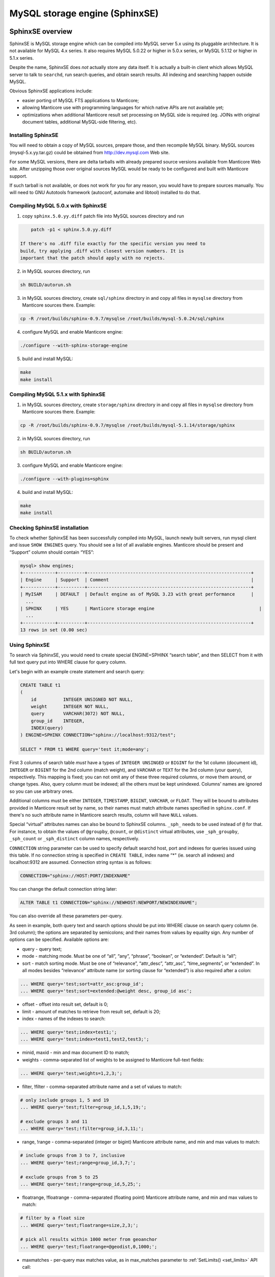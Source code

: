 MySQL storage engine (SphinxSE)
-------------------------------

SphinxSE overview
~~~~~~~~~~~~~~~~~

SphinxSE is MySQL storage engine which can be compiled into MySQL server
5.x using its pluggable architecture. It is not available for MySQL 4.x
series. It also requires MySQL 5.0.22 or higher in 5.0.x series, or
MySQL 5.1.12 or higher in 5.1.x series.

Despite the name, SphinxSE does *not* actually store any data itself. It
is actually a built-in client which allows MySQL server to talk to
``searchd``, run search queries, and obtain search results. All indexing
and searching happen outside MySQL.

Obvious SphinxSE applications include:

-  easier porting of MySQL FTS applications to Manticore;

-  allowing Manticore use with programming languages for which native APIs
   are not available yet;

-  optimizations when additional Manticore result set processing on MySQL
   side is required (eg. JOINs with original document tables, additional
   MySQL-side filtering, etc).

 
Installing SphinxSE
^^^^^^^^^^^^^^^^^^^

You will need to obtain a copy of MySQL sources, prepare those, and then
recompile MySQL binary. MySQL sources (mysql-5.x.yy.tar.gz) could be
obtained from  http://dev.mysql.com  Web site.

For some MySQL versions, there are delta tarballs with already prepared
source versions available from Manticore Web site. After unzipping those
over original sources MySQL would be ready to be configured and built
with Manticore support.

If such tarball is not available, or does not work for you for any
reason, you would have to prepare sources manually. You will need to GNU
Autotools framework (autoconf, automake and libtool) installed to do
that.

.. _Compiling MySQL 5.0.x with SphinxSE:

Compiling MySQL 5.0.x with SphinxSE
^^^^^^^^^^^^^^^^^^^^^^^^^^^^^^^^^^^

1. copy ``sphinx.5.0.yy.diff`` patch file into MySQL sources directory
   and run

.. code-block:: bash


       patch -p1 < sphinx.5.0.yy.diff

   If there's no .diff file exactly for the specific version you need to
   build, try applying .diff with closest version numbers. It is
   important that the patch should apply with no rejects.

2. in MySQL sources directory, run

.. code-block:: bash


       sh BUILD/autorun.sh

3. in MySQL sources directory, create ``sql/sphinx`` directory in and
   copy all files in ``mysqlse`` directory from Manticore sources there.
   Example:

.. code-block:: bash


       cp -R /root/builds/sphinx-0.9.7/mysqlse /root/builds/mysql-5.0.24/sql/sphinx

4. configure MySQL and enable Manticore engine:

.. code-block:: bash


       ./configure --with-sphinx-storage-engine

5. build and install MySQL:

.. code-block:: bash


       make
       make install

.. _Compiling MySQL 5.1.x with SphinxSE:

Compiling MySQL 5.1.x with SphinxSE
^^^^^^^^^^^^^^^^^^^^^^^^^^^^^^^^^^^

1. in MySQL sources directory, create ``storage/sphinx`` directory in
   and copy all files in ``mysqlse`` directory from Manticore sources
   there. Example:

.. code-block:: bash


       cp -R /root/builds/sphinx-0.9.7/mysqlse /root/builds/mysql-5.1.14/storage/sphinx

2. in MySQL sources directory, run

.. code-block:: bash


       sh BUILD/autorun.sh

3. configure MySQL and enable Manticore engine:

.. code-block:: bash


       ./configure --with-plugins=sphinx

4. build and install MySQL:

.. code-block:: bash


       make
       make install

.. _Checking SphinxSE installation:

Checking SphinxSE installation
^^^^^^^^^^^^^^^^^^^^^^^^^^^^^^

To check whether SphinxSE has been successfully compiled into MySQL,
launch newly built servers, run mysql client and issue ``SHOW ENGINES``
query. You should see a list of all available engines. Manticore should be
present and “Support” column should contain “YES”:

.. code-block:: mysql


    mysql> show engines;
    +------------+----------+-------------------------------------------------------------+
    | Engine     | Support  | Comment                                                     |
    +------------+----------+-------------------------------------------------------------+
    | MyISAM     | DEFAULT  | Default engine as of MySQL 3.23 with great performance      |
      ...
    | SPHINX     | YES      | Manticore storage engine                                       |
      ...
    +------------+----------+-------------------------------------------------------------+
    13 rows in set (0.00 sec)


Using SphinxSE
^^^^^^^^^^^^^^

To search via SphinxSE, you would need to create special ENGINE=SPHINX
“search table”, and then SELECT from it with full text query put into
WHERE clause for query column.

Let's begin with an example create statement and search query:

.. code-block:: mysql


    CREATE TABLE t1
    (
        id          INTEGER UNSIGNED NOT NULL,
        weight      INTEGER NOT NULL,
        query       VARCHAR(3072) NOT NULL,
        group_id    INTEGER,
        INDEX(query)
    ) ENGINE=SPHINX CONNECTION="sphinx://localhost:9312/test";

    SELECT * FROM t1 WHERE query='test it;mode=any';

First 3 columns of search table *must* have a types of
``INTEGER UNSINGED`` or ``BIGINT`` for the 1st column (document id),
``INTEGER`` or ``BIGINT`` for the 2nd column (match weight), and
``VARCHAR`` or ``TEXT`` for the 3rd column (your query), respectively.
This mapping is fixed; you can not omit any of these three required
columns, or move them around, or change types. Also, query column must
be indexed; all the others must be kept unindexed. Columns' names are
ignored so you can use arbitrary ones.

Additional columns must be either ``INTEGER``, ``TIMESTAMP``,
``BIGINT``, ``VARCHAR``, or ``FLOAT``. They will be bound to attributes
provided in Manticore result set by name, so their names must match
attribute names specified in ``sphinx.conf``. If there's no such
attribute name in Manticore search results, column will have ``NULL``
values.

Special “virtual” attributes names can also be bound to SphinxSE
columns. ``_sph_`` needs to be used instead of ``@`` for that. For
instance, to obtain the values of ``@groupby``, ``@count``, or
``@distinct`` virtual attributes, use ``_sph_groupby``, ``_sph_count``
or ``_sph_distinct`` column names, respectively.

``CONNECTION`` string parameter can be used to specify default searchd
host, port and indexes for queries issued using this table. If no
connection string is specified in ``CREATE TABLE``, index name “\*" (ie.
search all indexes) and localhost:9312 are assumed. Connection string
syntax is as follows:

.. code-block:: mysql


    CONNECTION="sphinx://HOST:PORT/INDEXNAME"

You can change the default connection string later:

.. code-block:: mysql


    ALTER TABLE t1 CONNECTION="sphinx://NEWHOST:NEWPORT/NEWINDEXNAME";

You can also override all these parameters per-query.

As seen in example, both query text and search options should be put
into WHERE clause on search query column (ie. 3rd column); the options
are separated by semicolons; and their names from values by equality
sign. Any number of options can be specified. Available options are:

-  query - query text;

-  mode - matching mode. Must be one of “all”, “any”, “phrase”,
   “boolean”, or “extended”. Default is “all”;

-  sort - match sorting mode. Must be one of “relevance”, “attr_desc”,
   “attr_asc”, “time_segments”, or “extended”. In all modes besides
   “relevance” attribute name (or sorting clause for “extended”) is also
   required after a colon:

.. code-block:: mysql


       ... WHERE query='test;sort=attr_asc:group_id';
       ... WHERE query='test;sort=extended:@weight desc, group_id asc';

-  offset - offset into result set, default is 0;

-  limit - amount of matches to retrieve from result set, default is 20;

-  index - names of the indexes to search:

.. code-block:: mysql


       ... WHERE query='test;index=test1;';
       ... WHERE query='test;index=test1,test2,test3;';

-  minid, maxid - min and max document ID to match;

-  weights - comma-separated list of weights to be assigned to Manticore
   full-text fields:

.. code-block:: mysql


       ... WHERE query='test;weights=1,2,3;';

-  filter, !filter - comma-separated attribute name and a set of values
   to match:

.. code-block:: mysql


       # only include groups 1, 5 and 19
       ... WHERE query='test;filter=group_id,1,5,19;';

       # exclude groups 3 and 11
       ... WHERE query='test;!filter=group_id,3,11;';

-  range, !range - comma-separated (integer or bigint) Manticore attribute
   name, and min and max values to match:

.. code-block:: mysql


       # include groups from 3 to 7, inclusive
       ... WHERE query='test;range=group_id,3,7;';

       # exclude groups from 5 to 25
       ... WHERE query='test;!range=group_id,5,25;';

-  floatrange, !floatrange - comma-separated (floating point) Manticore
   attribute name, and min and max values to match:

.. code-block:: mysql


       # filter by a float size
       ... WHERE query='test;floatrange=size,2,3;';

       # pick all results within 1000 meter from geoanchor
       ... WHERE query='test;floatrange=@geodist,0,1000;';

-  maxmatches - per-query max matches value, as in max_matches
   parameter to :ref:`SetLimits() <set_limits>`
   API call:

.. code-block:: mysql


       ... WHERE query='test;maxmatches=2000;';

-  cutoff - maximum allowed matches, as in cutoff parameter to
   :ref:`SetLimits() <set_limits>` API call:

.. code-block:: mysql


       ... WHERE query='test;cutoff=10000;';

-  maxquerytime - maximum allowed query time (in milliseconds), as in
   :ref:`SetMaxQueryTime() <set_max_query_time>`
   API call:

.. code-block:: mysql


       ... WHERE query='test;maxquerytime=1000;';

-  groupby - group-by function and attribute, corresponding to
   :ref:`SetGroupBy() <set_groupby>` API call:

.. code-block:: mysql


       ... WHERE query='test;groupby=day:published_ts;';
       ... WHERE query='test;groupby=attr:group_id;';

-  groupsort - group-by sorting clause:

.. code-block:: mysql


       ... WHERE query='test;groupsort=@count desc;';

-  distinct - an attribute to compute COUNT(DISTINCT) for when doing
   group-by, as in
   :ref:`SetGroupDistinct() <set_group_distinct>` API
   call:

.. code-block:: mysql


       ... WHERE query='test;groupby=attr:country_id;distinct=site_id';

-  indexweights - comma-separated list of index names and weights to use
   when searching through several indexes:

.. code-block:: mysql


       ... WHERE query='test;indexweights=idx_exact,2,idx_stemmed,1;';

-  fieldweights - comma-separated list of per-field weights that can be
   used by the ranker:

.. code-block:: mysql


       ... WHERE query='test;fieldweights=title,10,abstract,3,content,1;';

-  comment - a string to mark this query in query log (mapping to
   $comment parameter in :ref:`Query() <query>` API call):

.. code-block:: mysql


       ... WHERE query='test;comment=marker001;';

-  select - a string with expressions to compute (mapping to
   :ref:`SetSelect() <set_select>` API call):

.. code-block:: mysql


       ... WHERE query='test;select=2*a+3*** as myexpr;';

-  host, port - remote ``searchd`` host name and TCP port, respectively:

.. code-block:: mysql


       ... WHERE query='test;host=sphinx-test.loc;port=7312;';

-  ranker - a ranking function to use with “extended” matching mode, as
   in
   :ref:`SetRankingMode() <set_ranking_mode>`
   API call (the only mode that supports full query syntax). Known
   values are “proximity_bm25”, “bm25”, “none”, “wordcount”,
   “proximity”, “matchany”, “fieldmask”, “sph04”, “expr:EXPRESSION”
   syntax to support expression-based ranker (where EXPRESSION should be
   replaced with your specific ranking formula), and
   “export:EXPRESSION”:

.. code-block:: mysql


       ... WHERE query='test;mode=extended;ranker=bm25;';
       ... WHERE query='test;mode=extended;ranker=expr:sum(lcs);';

   The “export” ranker works exactly like ranker=expr, but it stores the
   per-document factor values, while ranker=expr discards them after
   computing the final WEIGHT() value. Note that ranker=export is meant
   to be used but rarely, only to train a ML (machine learning) function
   or to define your own ranking function by hand, and never in actual
   production. When using this ranker, you'll probably want to examine
   the output of the RANKFACTORS() function that produces a string with
   all the field level factors for each document.

.. code-block:: mysql


           SELECT *, WEIGHT(), RANKFACTORS()
               FROM myindex
               WHERE MATCH('dog')
               OPTION ranker=export('100*bm25')

   would produce something like

.. code-block:: mysql


       *************************** 1\. row ***************************
                  id: 555617
           published: 1110067331
          channel_id: 1059819
               title: 7
             content: 428
            weight(): 69900
       rankfactors(): bm25=699, bm25a=0.666478, field_mask=2,
       doc_word_count=1, field1=(lcs=1, hit_count=4, word_count=1,
       tf_idf=1.038127, min_idf=0.259532, max_idf=0.259532, sum_idf=0.259532,
       min_hit_pos=120, min_best_span_pos=120, exact_hit=0,
       max_window_hits=1), word1=(tf=4, idf=0.259532)
       *************************** 2\. row ***************************
                  id: 555313
           published: 1108438365
          channel_id: 1058561
               title: 8
             content: 249
            weight(): 68500
       rankfactors(): bm25=685, bm25a=0.675213, field_mask=3,
       doc_word_count=1, field0=(lcs=1, hit_count=1, word_count=1,
       tf_idf=0.259532, min_idf=0.259532, max_idf=0.259532, sum_idf=0.259532,
       min_hit_pos=8, min_best_span_pos=8, exact_hit=0, max_window_hits=1),
       field1=(lcs=1, hit_count=2, word_count=1, tf_idf=0.519063,
       min_idf=0.259532, max_idf=0.259532, sum_idf=0.259532, min_hit_pos=36,
       min_best_span_pos=36, exact_hit=0, max_window_hits=1), word1=(tf=3,
       idf=0.259532)

-  geoanchor - geodistance anchor, as in
   :ref:`SetGeoAnchor() <set_geo_anchor>`
   API call. Takes 4 parameters which are latitude and longitude
   attribute names, and anchor point coordinates respectively:

.. code-block:: mysql


       ... WHERE query='test;geoanchor=latattr,lonattr,0.123,0.456';

One **very important** note that it is **much** more efficient to allow
Manticore to perform sorting, filtering and slicing the result set than to
raise max matches count and use WHERE, ORDER BY and LIMIT clauses on
MySQL side. This is for two reasons. First, Manticore does a number of
optimizations and performs better than MySQL on these tasks. Second,
less data would need to be packed by searchd, transferred and unpacked
by SphinxSE.

Additional query info besides result set could be retrieved with
``SHOW ENGINE SPHINX STATUS`` statement:

.. code-block:: mysql


    mysql> SHOW ENGINE SPHINX STATUS;
    +--------+-------+-------------------------------------------------+
    | Type   | Name  | Status                                          |
    +--------+-------+-------------------------------------------------+
    | SPHINX | stats | total: 25, total found: 25, time: 126, words: 2 |
    | SPHINX | words | sphinx:591:1256 soft:11076:15945                |
    +--------+-------+-------------------------------------------------+
    2 rows in set (0.00 sec)

This information can also be accessed through status variables. Note
that this method does not require super-user privileges.

.. code-block:: mysql


    mysql> SHOW STATUS LIKE 'sphinx_%';
    +--------------------+----------------------------------+
    | Variable_name      | Value                            |
    +--------------------+----------------------------------+
    | sphinx_total       | 25                               |
    | sphinx_total_found | 25                               |
    | sphinx_time        | 126                              |
    | sphinx_word_count  | 2                                |
    | sphinx_words       | sphinx:591:1256 soft:11076:15945 |
    +--------------------+----------------------------------+
    5 rows in set (0.00 sec)

You could perform JOINs on SphinxSE search table and tables using other
engines. Here's an example with “documents” from example.sql:

.. code-block:: mysql


    mysql> SELECT content, date_added FROM test.documents docs
    -> JOIN t1 ON (docs.id=t1.id)
    -> WHERE query="one document;mode=any";
    +-------------------------------------+---------------------+
    | content                             | docdate             |
    +-------------------------------------+---------------------+
    | this is my test document number two | 2006-06-17 14:04:28 |
    | this is my test document number one | 2006-06-17 14:04:28 |
    +-------------------------------------+---------------------+
    2 rows in set (0.00 sec)

    mysql> SHOW ENGINE SPHINX STATUS;
    +--------+-------+---------------------------------------------+
    | Type   | Name  | Status                                      |
    +--------+-------+---------------------------------------------+
    | SPHINX | stats | total: 2, total found: 2, time: 0, words: 2 |
    | SPHINX | words | one:1:2 document:2:2                        |
    +--------+-------+---------------------------------------------+
    2 rows in set (0.00 sec)


Building snippets (excerpts) via MySQL
~~~~~~~~~~~~~~~~~~~~~~~~~~~~~~~~~~~~~~

SphinxSE also includes a UDF function that lets you create snippets
through MySQL. The functionality is fully similar to
:ref:`BuildExcerprts <build_excerpts>` API
call but accessible through MySQL+SphinxSE.

The binary that provides the UDF is named ``sphinx.so`` and should be
automatically built and installed to proper location along with SphinxSE
itself. If it does not get installed automatically for some reason, look
for ``sphinx.so`` in the build directory and copy it to the plugins
directory of your MySQL instance. After that, register the UDF using the
following statement:

.. code-block:: mysql


    CREATE FUNCTION sphinx_snippets RETURNS STRING SONAME 'sphinx.so';

Function name *must* be sphinx_snippets, you can not use an arbitrary
name. Function arguments are as follows:

**Prototype:** function sphinx_snippets ( document, index, words,
[options] );

Document and words arguments can be either strings or table columns.
Options must be specified like this:
``&#039;value&#039; AS option_name``. For a list of supported options,
refer to
:ref:`BuildExcerprts() <build_excerpts>` API
call. The only UDF-specific additional option is named
``&#039;sphinx&#039;`` and lets you specify searchd location (host and
port).

Usage examples:

.. code-block:: mysql


    SELECT sphinx_snippets('hello world doc', 'main', 'world',
        'sphinx://192.168.1.1/' AS sphinx, true AS exact_phrase,
        '[**]' AS before_match, '[/**]' AS after_match)
    FROM documents;

    SELECT title, sphinx_snippets(text, 'index', 'mysql php') AS text
        FROM sphinx, documents
        WHERE query='mysql php' AND sphinx.id=documents.id;

